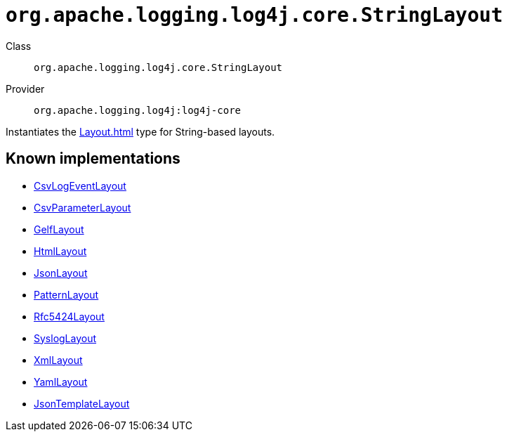 ////
Licensed to the Apache Software Foundation (ASF) under one or more
contributor license agreements. See the NOTICE file distributed with
this work for additional information regarding copyright ownership.
The ASF licenses this file to You under the Apache License, Version 2.0
(the "License"); you may not use this file except in compliance with
the License. You may obtain a copy of the License at

    https://www.apache.org/licenses/LICENSE-2.0

Unless required by applicable law or agreed to in writing, software
distributed under the License is distributed on an "AS IS" BASIS,
WITHOUT WARRANTIES OR CONDITIONS OF ANY KIND, either express or implied.
See the License for the specific language governing permissions and
limitations under the License.
////

[#org_apache_logging_log4j_core_StringLayout]
= `org.apache.logging.log4j.core.StringLayout`

Class:: `org.apache.logging.log4j.core.StringLayout`
Provider:: `org.apache.logging.log4j:log4j-core`


Instantiates the xref:Layout.adoc[] type for String-based layouts.


[#org_apache_logging_log4j_core_StringLayout-implementations]
== Known implementations

* xref:../log4j-core/org.apache.logging.log4j.core.layout.CsvLogEventLayout.adoc[CsvLogEventLayout]
* xref:../log4j-core/org.apache.logging.log4j.core.layout.CsvParameterLayout.adoc[CsvParameterLayout]
* xref:../log4j-core/org.apache.logging.log4j.core.layout.GelfLayout.adoc[GelfLayout]
* xref:../log4j-core/org.apache.logging.log4j.core.layout.HtmlLayout.adoc[HtmlLayout]
* xref:../log4j-core/org.apache.logging.log4j.core.layout.JsonLayout.adoc[JsonLayout]
* xref:../log4j-core/org.apache.logging.log4j.core.layout.PatternLayout.adoc[PatternLayout]
* xref:../log4j-core/org.apache.logging.log4j.core.layout.Rfc5424Layout.adoc[Rfc5424Layout]
* xref:../log4j-core/org.apache.logging.log4j.core.layout.SyslogLayout.adoc[SyslogLayout]
* xref:../log4j-core/org.apache.logging.log4j.core.layout.XmlLayout.adoc[XmlLayout]
* xref:../log4j-core/org.apache.logging.log4j.core.layout.YamlLayout.adoc[YamlLayout]
* xref:../log4j-layout-template-json/org.apache.logging.log4j.layout.template.json.JsonTemplateLayout.adoc[JsonTemplateLayout]
